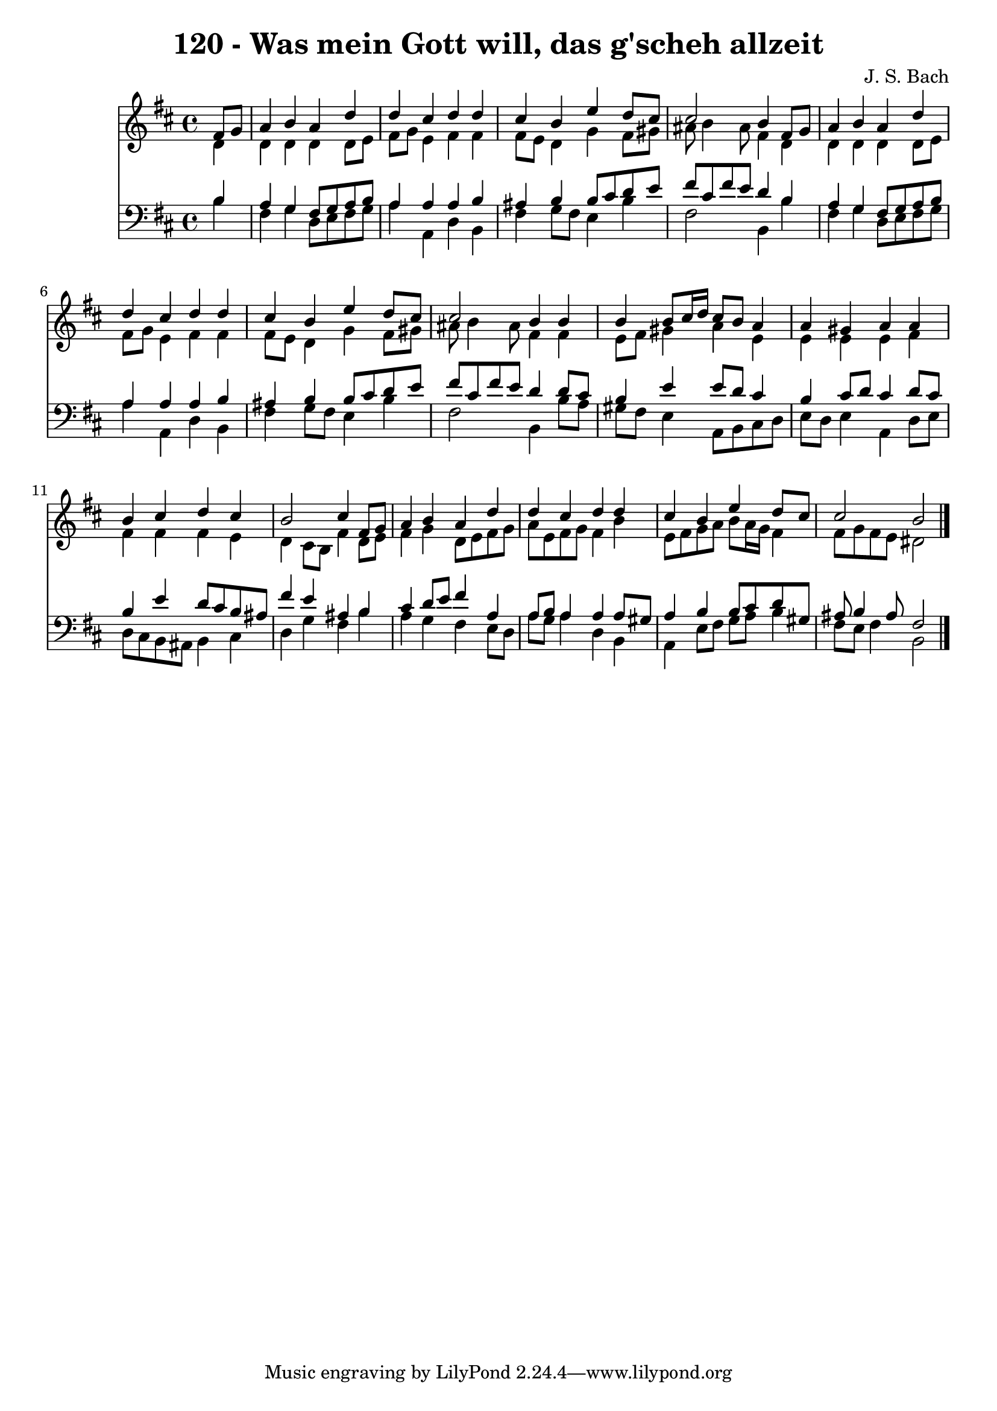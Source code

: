 
\version "2.10.33"

\header {
  title = "120 - Was mein Gott will, das g'scheh allzeit"
  composer = "J. S. Bach"
}

global =  {
  \time 4/4 
  \key b \minor
}

soprano = \relative c {
  \partial 4 fis'8 g 
  a4 b a d 
  d cis d d 
  cis b e d8 cis 
  cis2 b4 fis8 g 
  a4 b a d 
  d cis d d 
  cis b e d8 cis 
  cis2 b4 b 
  b b8 cis16 d cis8 b a4 
  a gis a a 
  b cis d cis 
  b2 cis4 fis,8 g 
  a4 b a d 
  d cis d d 
  cis b e d8 cis 
  cis2 b 
}


alto = \relative c {
  \partial 4 d'4 
  d d d d8 e 
  fis g e4 fis fis 
  fis8 e d4 g fis8 gis 
  ais b4 ais8 fis4 d 
  d d d d8 e 
  fis g e4 fis fis 
  fis8 e d4 g fis8 gis 
  ais b4 ais8 fis4 fis 
  e8 fis gis4 a e 
  e e e fis 
  fis fis fis e 
  d cis8 b fis'4 d8 e 
  fis4 g d8 e fis g 
  a e fis g fis4 b 
  e,8 fis g a b a16 g fis4 
  fis8 g fis e dis2 
}


tenor = \relative c {
  \partial 4 b'4 
  a g fis8 g a b 
  a4 a a b 
  ais b b8 cis d e 
  fis cis fis e d4 b 
  a g fis8 g a b 
  a4 a a b 
  ais b b8 cis d e 
  fis cis fis e d4 d8 cis 
  b4 e e8 d cis4 
  b cis8 d cis4 d8 cis 
  b4 e d8 cis b ais 
  fis'4 e ais, b 
  cis d8 e fis4 a, 
  a8 b a4 a a8 gis 
  a4 b b8 cis d gis, 
  ais b4 ais8 fis2 
}


baixo = \relative c {
  \partial 4 b'4 
  fis g d8 e fis g 
  a4 a, d b 
  fis' g8 fis e4 b' 
  fis2 b,4 b' 
  fis g d8 e fis g 
  a4 a, d b 
  fis' g8 fis e4 b' 
  fis2 b,4 b'8 a 
  gis fis e4 a,8 b cis d 
  e d e4 a, d8 e 
  d cis b ais b4 cis 
  d g fis b 
  a g fis e8 d 
  a' g a4 d, b 
  a e'8 fis g a b4 
  fis8 e fis4 b,2 
}


\score {
  <<
    \new Staff {
      <<
        \global
        \new Voice = "1" { \voiceOne \soprano }
        \new Voice = "2" { \voiceTwo \alto }
      >>
    }
    \new Staff {
      <<
        \global
        \clef "bass"
        \new Voice = "1" {\voiceOne \tenor }
        \new Voice = "2" { \voiceTwo \baixo \bar "|."}
      >>
    }
  >>
}